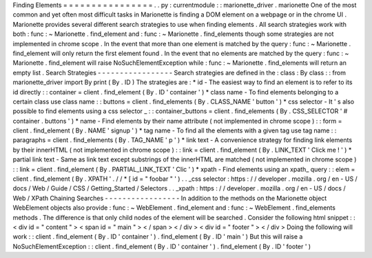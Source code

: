 Finding
Elements
=
=
=
=
=
=
=
=
=
=
=
=
=
=
=
=
.
.
py
:
currentmodule
:
:
marionette_driver
.
marionette
One
of
the
most
common
and
yet
often
most
difficult
tasks
in
Marionette
is
finding
a
DOM
element
on
a
webpage
or
in
the
chrome
UI
.
Marionette
provides
several
different
search
strategies
to
use
when
finding
elements
.
All
search
strategies
work
with
both
:
func
:
~
Marionette
.
find_element
and
:
func
:
~
Marionette
.
find_elements
though
some
strategies
are
not
implemented
in
chrome
scope
.
In
the
event
that
more
than
one
element
is
matched
by
the
query
:
func
:
~
Marionette
.
find_element
will
only
return
the
first
element
found
.
In
the
event
that
no
elements
are
matched
by
the
query
:
func
:
~
Marionette
.
find_element
will
raise
NoSuchElementException
while
:
func
:
~
Marionette
.
find_elements
will
return
an
empty
list
.
Search
Strategies
-
-
-
-
-
-
-
-
-
-
-
-
-
-
-
-
-
Search
strategies
are
defined
in
the
:
class
:
By
class
:
:
from
marionette_driver
import
By
print
(
By
.
ID
)
The
strategies
are
:
*
id
-
The
easiest
way
to
find
an
element
is
to
refer
to
its
id
directly
:
:
container
=
client
.
find_element
(
By
.
ID
'
container
'
)
*
class
name
-
To
find
elements
belonging
to
a
certain
class
use
class
name
:
:
buttons
=
client
.
find_elements
(
By
.
CLASS_NAME
'
button
'
)
*
css
selector
-
It
'
s
also
possible
to
find
elements
using
a
css
selector
_
:
:
container_buttons
=
client
.
find_elements
(
By
.
CSS_SELECTOR
'
#
container
.
buttons
'
)
*
name
-
Find
elements
by
their
name
attribute
(
not
implemented
in
chrome
scope
)
:
:
form
=
client
.
find_element
(
By
.
NAME
'
signup
'
)
*
tag
name
-
To
find
all
the
elements
with
a
given
tag
use
tag
name
:
:
paragraphs
=
client
.
find_elements
(
By
.
TAG_NAME
'
p
'
)
*
link
text
-
A
convenience
strategy
for
finding
link
elements
by
their
innerHTML
(
not
implemented
in
chrome
scope
)
:
:
link
=
client
.
find_element
(
By
.
LINK_TEXT
'
Click
me
!
'
)
*
partial
link
text
-
Same
as
link
text
except
substrings
of
the
innerHTML
are
matched
(
not
implemented
in
chrome
scope
)
:
:
link
=
client
.
find_element
(
By
.
PARTIAL_LINK_TEXT
'
Clic
'
)
*
xpath
-
Find
elements
using
an
xpath_
query
:
:
elem
=
client
.
find_element
(
By
.
XPATH
'
.
/
/
*
[
id
=
"
foobar
"
'
)
.
.
_css
selector
:
https
:
/
/
developer
.
mozilla
.
org
/
en
-
US
/
docs
/
Web
/
Guide
/
CSS
/
Getting_Started
/
Selectors
.
.
_xpath
:
https
:
/
/
developer
.
mozilla
.
org
/
en
-
US
/
docs
/
Web
/
XPath
Chaining
Searches
-
-
-
-
-
-
-
-
-
-
-
-
-
-
-
-
-
In
addition
to
the
methods
on
the
Marionette
object
WebElement
objects
also
provide
:
func
:
~
WebElement
.
find_element
and
:
func
:
~
WebElement
.
find_elements
methods
.
The
difference
is
that
only
child
nodes
of
the
element
will
be
searched
.
Consider
the
following
html
snippet
:
:
<
div
id
=
"
content
"
>
<
span
id
=
"
main
"
>
<
/
span
>
<
/
div
>
<
div
id
=
"
footer
"
>
<
/
div
>
Doing
the
following
will
work
:
:
client
.
find_element
(
By
.
ID
'
container
'
)
.
find_element
(
By
.
ID
'
main
'
)
But
this
will
raise
a
NoSuchElementException
:
:
client
.
find_element
(
By
.
ID
'
container
'
)
.
find_element
(
By
.
ID
'
footer
'
)

